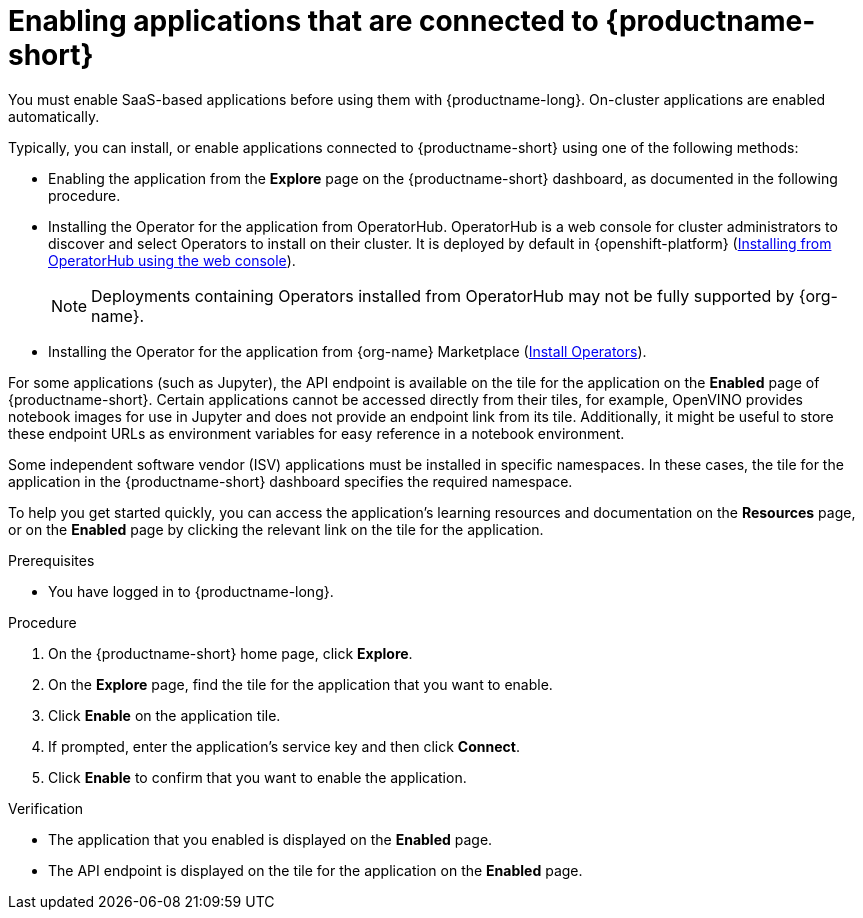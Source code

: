 :_module-type: PROCEDURE

[id='enabling-applications-connected_{context}']
= Enabling applications that are connected to {productname-short}

[role='_abstract']
You must enable SaaS-based applications before using them with {productname-long}. On-cluster applications are enabled automatically.

Typically, you can install, or enable applications connected to {productname-short} using one of the following methods:

* Enabling the application from the *Explore* page on the {productname-short} dashboard, as documented in the following procedure.
* Installing the Operator for the application from OperatorHub. OperatorHub is a web console for cluster administrators to discover and select Operators to install on their cluster. It is deployed by default in {openshift-platform} (link:https://docs.redhat.com/en/documentation/openshift_container_platform/{ocp-latest-version}/html/operators/administrator-tasks#olm-installing-from-operatorhub-using-web-console_olm-adding-operators-to-a-cluster[Installing from OperatorHub using the web console]).
+
ifndef::upstream[]
[NOTE]
====
Deployments containing Operators installed from OperatorHub may not be fully supported by {org-name}.
====
endif::[]
* Installing the Operator for the application from {org-name} Marketplace (link:https://marketplace.redhat.com/en-us/documentation/operators[Install Operators]).
ifdef::upstream,self-managed[]
* Installing the application as an {install-package} to your {openshift-platform} cluster (link:https://docs.redhat.com/en/documentation/openshift_container_platform/{ocp-latest-version}/html/operators/administrator-tasks#olm-adding-operators-to-a-cluster[Adding Operators to a cluster]).
endif::[]
ifdef::cloud-service[]
* Installing the application as an {install-package} to your OpenShift Dedicated (link:https://docs.redhat.com/en/documentation/openshift_dedicated/{osd-latest-version}/html/operators/administrator-tasks#olm-adding-operators-to-a-cluster[Adding Operators to an OpenShift Dedicated cluster]) or ROSA cluster (link:https://docs.redhat.com/en/documentation/red_hat_openshift_service_on_aws/{rosa-latest-version}/html/operators/administrator-tasks#olm-adding-operators-to-a-cluster[Adding Operators to a ROSA cluster]).
endif::[]

For some applications (such as Jupyter), the API endpoint is available on the tile for the application on the *Enabled* page of {productname-short}. Certain applications cannot be accessed directly from their tiles, for example, OpenVINO provides notebook images for use in Jupyter and does not provide an endpoint link from its tile. Additionally, it might be useful to store these endpoint URLs as environment variables for easy reference in a notebook environment.

Some independent software vendor (ISV) applications must be installed in specific namespaces. In these cases, the tile for the application in the {productname-short} dashboard specifies the required namespace.

To help you get started quickly, you can access the application's learning resources and documentation on the **Resources** page, or on the **Enabled** page by clicking the relevant link on the tile for the application.

.Prerequisites
* You have logged in to {productname-long}.
ifdef::upstream,self-managed[]
* Your administrator has installed or configured the application on your {openshift-platform} cluster.
endif::[]
ifdef::cloud-service[]
* Your administrator has installed or configured the application on your OpenShift cluster.
endif::[]

.Procedure
. On the {productname-short} home page, click *Explore*.
. On the *Explore* page, find the tile for the application that you want to enable.
. Click *Enable* on the application tile.
. If prompted, enter the application's service key and then click *Connect*.
. Click *Enable* to confirm that you want to enable the application.

.Verification
* The application that you enabled is displayed on the *Enabled* page.
* The API endpoint is displayed on the tile for the application on the *Enabled* page.

//[role="_additional-resources"]
//.Additional resources
//* TODO or delete
